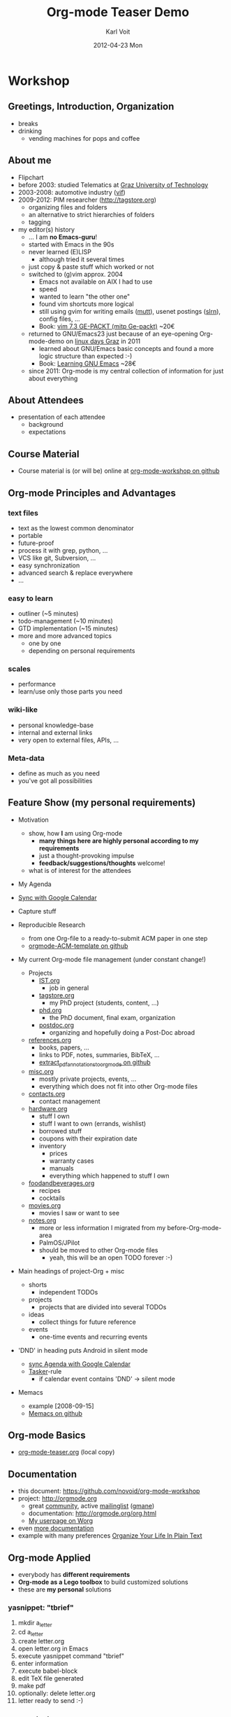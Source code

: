 # -*- coding: utf-8 -*-
* Header Information                                               :noexport:
#+TITLE:     Org-mode Teaser Demo
#+AUTHOR:    Karl Voit
#+EMAIL:     tools@Karl-Voit.at
#+DATE:      2012-04-23 Mon
#+DESCRIPTION:
#+KEYWORDS:
#+LANGUAGE:  en
#+OPTIONS:   H:3 num:t toc:t \n:nil @:t ::t |:t ^:t -:t f:t *:t <:t
#+OPTIONS:   TeX:t LaTeX:t skip:nil d:nil todo:t pri:nil tags:not-in-toc
#+INFOJS_OPT: view:nil toc:nil ltoc:t mouse:underline buttons:0 path:http://orgmode.org/org-info.js
#+EXPORT_SELECT_TAGS: export
#+EXPORT_EXCLUDE_TAGS: noexport
#+LINK_UP:   
#+LINK_HOME: 
#+XSLT:

#+STARTUP: hidestars

#+STARTUP: overview   (or: showall, content, showeverything)
http://orgmode.org/org.html#Visibility-cycling

#+TODO: TODO(t) NEXT(n) STARTED(s) WAITING(w@/!) SOMEDAY(S!) | DONE(d!/!) CANCELLED(c@/!)
http://orgmode.org/org.html#Per_002dfile-keywords

#+TAGS: important(i) private(p)
#+TAGS: @HOME(h) @OFFICE(o)
http://orgmode.org/org.html#Setting-tags

#+NOstartup: beamer
#+NOLaTeX_CLASS: beamer
#+NOLaTeX_CLASS_OPTIONS: [bigger]
#+NOBEAMER_FRAME_LEVEL: 2

* Workshop

** Greetings, Introduction, Organization

- breaks
- drinking
  - vending machines for pops and coffee

** About me 

- Flipchart
- before 2003: studied Telematics at [[http://www.TUGraz.at][Graz University of Technology]]
- 2003-2008: automotive industry ([[http://v2c2.at][vif]])
- 2009-2012: PIM researcher ([[http://tagstore.org]])
  - organizing files and folders
  - an alternative to strict hierarchies of folders
  - tagging
- my editor(s) history
  - ... I am *no Emacs-guru*!
  - started with Emacs in the 90s
  - never learned (E)LISP
    - although tried it several times
  - just copy & paste stuff which worked or not
  - switched to (g)vim approx. 2004
    - Emacs not available on AIX I had to use
    - speed
    - wanted to learn "the other one"
    - found vim shortcuts more logical
    - still using gvim for writing emails ([[http://www.mutt.org/][mutt]]), usenet postings
      ([[http://slrn.sourceforge.net/][slrn]]), config files, ...
    - Book: [[http://www.amazon.de/gp/product/3826681908/ref%3Das_li_ss_tl?ie%3DUTF8&camp%3D1638&creative%3D19454&creativeASIN%3D3826681908&linkCode%3Das2&tag%3Dkarlssuder-21][vim 7.3 GE-PACKT (mitp Ge-packt)]] ~20€
  - returned to GNU/Emacs23 just because of an eye-opening
    Org-mode-demo on [[http://Linuxtage.at][linux days Graz]] in 2011
    - learned about GNU/Emacs basic concepts and found a more logic
      structure than expected :-)
    - Book: [[http://www.amazon.de/gp/product/0596006489/ref%3Das_li_ss_tl?ie%3DUTF8&camp%3D1638&creative%3D19454&creativeASIN%3D0596006489&linkCode%3Das2&tag%3Dkarlssuder-21][Learning GNU Emacs]] ~28€
  - since 2011: Org-mode is my central collection of information for
    just about everything

** About Attendees

- presentation of each attendee
  - background
  - expectations

** Course Material

- Course material is (or will be) online at [[https://github.com/novoid/org-mode-workshop][org-mode-workshop on github]]

** Org-mode Principles and Advantages

*** text files

- text as the lowest common denominator
- portable
- future-proof
- process it with grep, python, ...
- VCS like git, Subversion, ...
- easy synchronization
- advanced search & replace everywhere
- ...

*** easy to learn

- outliner (~5 minutes)
- todo-management (~10 minutes)
- GTD implementation (~15 minutes)
- more and more advanced topics
  - one by one
  - depending on personal requirements

*** scales

- performance
- learn/use only those parts you need

*** wiki-like

- personal knowledge-base
- internal and external links
- very open to external files, APIs, ...

*** Meta-data

- define as much as you need
- you've got all possibilities

** Feature Show (my personal requirements)

- Motivation
  - show, how *I* am using Org-mode
    - *many things here are highly personal according to my requirements*
    - just a thought-provoking impulse
    - *feedback/suggestions/thoughts* welcome!
  - what is of interest for the attendees

- My Agenda

- [[http://orgmode.org/worg/org-tutorials/org-google-sync.html][Sync with Google Calendar]]

- Capture stuff

- Reproducible Research
  - from one Org-file to a ready-to-submit ACM paper in one step
  - [[https://github.com/novoid/orgmode-ACM-template][orgmode-ACM-template on github]]

- My current Org-mode file management (under constant change!)
  - Projects
    - [[file:IST.org][IST.org]]
      - job in general
    - [[file:tagstore.org][tagstore.org]]
      - my PhD project (students, content, ...)
    - [[file:phd.org][phd.org]]
      - the PhD document, final exam, organization
    - [[file:postdoc.org][postdoc.org]]
      - organizing and hopefully doing a Post-Doc abroad
  - [[file:references.org][references.org]]
    - books, papers, ...
    - links to PDF, notes, summaries, BibTeX, ...
    - [[https://github.com/novoid/extract_pdf_annotations_to_orgmode][extract_pdf_annotations_to_orgmode on github]]
  - [[file:misc.org][misc.org]]
    - mostly private projects, events, ...
    - everything which does not fit into other Org-mode files
  - [[file:contacts.org][contacts.org]]
    - contact management
  - [[file:hardware.org][hardware.org]]
    - stuff I own
    - stuff I want to own (errands, wishlist)
    - borrowed stuff
    - coupons with their expiration date
    - inventory
      - prices
      - warranty cases
      - manuals
      - everything which happened to stuff I own
  - [[file:foodandbeverages.org][foodandbeverages.org]]
    - recipes
    - cocktails
  - [[file:movies.org][movies.org]]
    - movies I saw or want to see
  - [[file:notes.org][notes.org]]
    - more or less information I migrated from my before-Org-mode-area
    - PalmOS/JPilot
    - should be moved to other Org-mode files
      - yeah, this will be an open TODO forever :-)

- Main headings of project-Org + misc
  - shorts
    - independent TODOs
  - projects
    - projects that are divided into several TODOs
  - ideas
    - collect things for future reference
  - events
    - one-time events and recurring events

- 'DND' in heading puts Android in silent mode
  - [[http://orgmode.org/worg/org-tutorials/org-google-sync.html][sync Agenda with Google Calendar]]
  - [[http://tasker.dinglisch.net/][Tasker]]-rule
    - if calendar event contains 'DND' -> silent mode

- Memacs
  - example [2008-09-15]
  - [[https://github.com/novoid/Memacs][Memacs on github]]

** Org-mode Basics

- [[file:~/institutions/tugraz/schulungen_voit/org-mode/kursmaterial/featureshow/org-mode-teaser.org][org-mode-teaser.org]] (local copy)

** Documentation

- this document: https://github.com/novoid/org-mode-workshop
- project: http://orgmode.org
  - great [[http://orgmode.org/org-mode-support.html][community]], active [[http://lists.gnu.org/mailman/listinfo/emacs-orgmode][mailinglist]] ([[http://news.gmane.org/gmane.emacs.orgmode][gmane]])
  - documentation: http://orgmode.org/org.html
  - [[http://orgmode.org/worg/org-people.html#sec-22][My userpage on Worg]]
- even [[http://orgmode.org/org-mode-documentation.html][more documentation]]
- example with many preferences [[http://doc.norang.ca/org-mode.html][Organize Your Life In Plain Text]]

** Org-mode Applied

- everybody has *different requirements*
- *Org-mode as a Lego toolbox* to build customized solutions
- these are *my personal* solutions

*** yasnippet: "tbrief"

1. mkdir a_letter
2. cd a_letter
3. create letter.org
4. open letter.org in Emacs
5. execute yasnippet command "tbrief"
6. enter information
7. execute babel-block
8. edit TeX file generated
9. make pdf
10. optionally: delete letter.org
11. letter ready to send :-)

*** org-contacts

- http://julien.danjou.info/projects/emacs-packages#org-contacts

- contacts forming a hierarchy which reflects their relations
  - meta-persons like "parents" or "Simpsons Family"

- person-specific tasks, events, ... done right
  - mixture of things related to *person*

- sparse trees and column mode

#+BEGIN_SRC emacs-lisp

(setq org-contacts-files "~/share/all/org-mode/contacts.org")

(setq org-link-abbrev-alist
  '(
	("contact" . "~/share/all/org-mode/contacts.org::/\*.*%s/")
  ))

;; ######################################################
;; contact management with org-contacts
;; http://julien.danjou.info/org-contacts.html
(require 'org-contacts)
(custom-set-variables '(org-contacts-files "~/share/all/org-mode/contacts.org"))

#+END_SRC

*** references

- [[file:~/share/all/org-mode/references.org][My Reference-Management]]
- adding a reference (from bibtex file)
  - tagging
  - link to PDF
- integrated annotated PDF files

#+BEGIN_SRC emacs-lisp
;; ######################################################
;; http://tincman.wordpress.com/2011/01/04/research-paper-management-with-emacs-org-mode-and-reftex/
;; org-mode and paper references

(defadvice reftex-format-citation (before eval-citation-format)
  (setq format (eval format)))

(defun org-mode-reftex-setup ()
  (load-library "reftex")
  (and (buffer-file-name) (file-exists-p (buffer-file-name))
       (progn
	 ;enable auto-revert-mode to update reftex when bibtex file changes on disk
	 (global-auto-revert-mode t)
	 (reftex-parse-all)
	 ;add a custom reftex cite format to insert links
	 (reftex-set-cite-format
	  '((?b . "[[bib:%l][%l.bib]]")
	    (?r . "[[ref:%l][%l]]")
	    (?p . "[[pdf:%l][%l.pdf]]")
	    (?a . "[[notes:%l][%l-notes.pdf]]")
	    (?s . "[[pdf:%l-self][%l-self.pdf]]")
	    (?t . "%t")
	    (?h . (concat "** %l - %t\n:PROPERTIES:\n:CREATED: "
			  "<" (substring (format-time-string (org-time-stamp-format t t)) 1 -1) ">"
			  "\n:ID: %l\n:END:\n[[bib:%l][%l.bib]]\n[[pdf:%l][%l.pdf]]\n\n*** Abstract\n\n#+BEGIN_QUOTE\n#+END_QUOTE\n\n"))
	    (?n . (concat "*** PDF Annotations: [[notes:%l][%l-notes.pdf]]\n:PROPERTIES:\n:CREATED: "
			  "<" (substring (format-time-string (org-time-stamp-format t t)) 1 -1) ">"
			  "\n:ID: %l-notes\n:END:\n\n"
			  "\#+begin_src sh :results output\n"
			  "${HOME}/bin/vkextract_annotations_to_orgmode_snippet.sh %l\n"
                          "#+end_src"))
	    ))))
  (define-key org-mode-map (kbd "C-c )") 'reftex-citation)
  (define-key org-mode-map (kbd "C-c (") 'org-mode-reftex-search))

;(add-hook 'org-mode-hook 'org-mode-reftex-setup)
(add-hook 'org-mode-hook
	   (lambda ()
	     (if (member "CHECK_NEEDED" org-todo-keywords-1)
		 (org-mode-reftex-setup))))

(defun org-mode-reftex-search ()
  ;;jump to the notes for the paper pointed to at from reftex search
  (interactive)
  (org-open-link-from-string (format "[[ref:%s]]" (reftex-citation t))))

(setq org-link-abbrev-alist
      '(
	("bib" . "~/archive/library/%s.bib")
	("ref" . "file:~/share/all/org-mode/references.org::/%s/")
	("pdf" . "~/archive/library/%s.pdf")
	("notes" . "~/archive/library/%s-notes.pdf")
	))

#+END_SRC

*** workflows

- [[https://github.com/capitaomorte/yasnippet][yasnippet]] as flexible template system
- example: gdipruef at id:teaser-tests

*** Memacs

- What happened on [2008-09-15 Mon]?
- Documentation and Source: https://github.com/novoid/Memacs

**** existing modules

- RSS
- CSV
- ISO datestamps in filenames
- git commits
- Subversion commits
- iCal
- mbox
- maildir
- IMAP
- Android Phonecalls
- Android Text Messages (SMS)
- EXIF (photographs)



** Other Demo Sources

- http://orgmode.org/orgcard.txt
- https://github.com/vxc/org-mode-ws
- http://pascal.iiit.ac.in/~itws2/
  - http://pascal.iiit.ac.in/~itws2/topics/org-mode/test.org.txt
- http://dto.github.com/notebook/orgtutorial.html
- [[http://orgmode.org/worg/org-tutorials/org-beamer/tutorial.html][Writing Beamer presentations in org-mode]]
- http://www.suenkler.info/emacs-orgmode.html

** Contribute

- [[http://orgmode.org/worg/org-contribute.html][How to contribute to Org?]]
  - WORG
- [[https://lists.gnu.org/mailman/listinfo/emacs-orgmode][Mailinglist]] ([[http://news.gmane.org/gmane.emacs.orgmode][Gmane]])

** FIXXME: further items


* Local Variables                                                  :noexport:
# Local Variables:
# eval: (org-expiry-deinsinuate)
# mode: auto-fill
# mode: flyspell
# eval: (ispell-change-dictionary "en_US")
# End:
